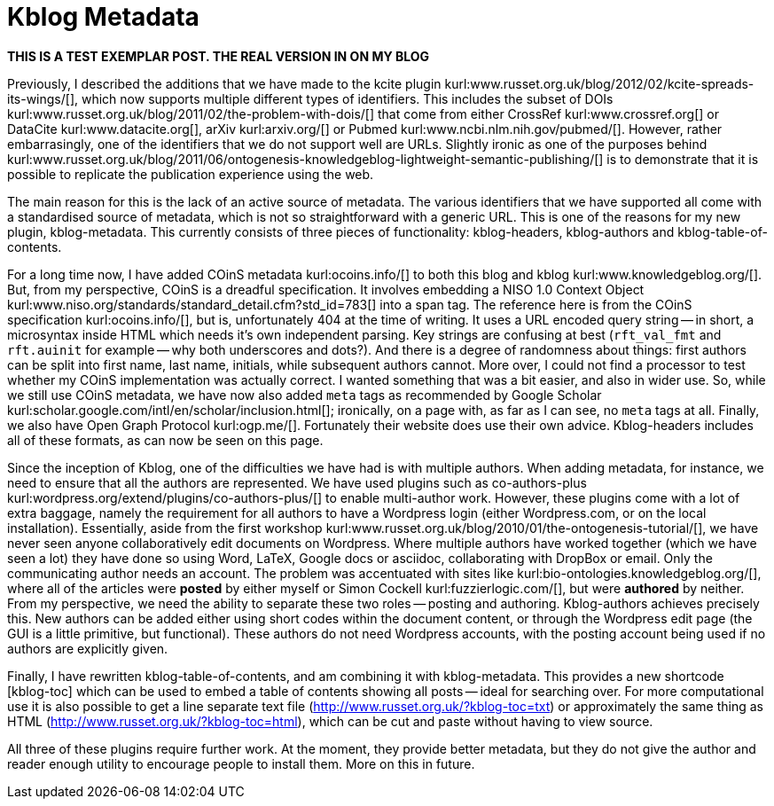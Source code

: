 Kblog Metadata
==============
:blogpost-categories: tech
:blogpost-status: published


*THIS IS A TEST EXEMPLAR POST. THE REAL VERSION IN ON MY BLOG*

Previously, I described the additions that we have made to the kcite plugin
kurl:www.russet.org.uk/blog/2012/02/kcite-spreads-its-wings/[], which now
supports multiple different types of identifiers. This includes the subset of
DOIs kurl:www.russet.org.uk/blog/2011/02/the-problem-with-dois/[] that come
from either CrossRef kurl:www.crossref.org[] or DataCite
kurl:www.datacite.org[], arXiv kurl:arxiv.org/[] or Pubmed
kurl:www.ncbi.nlm.nih.gov/pubmed/[]. However, rather embarrasingly, one of the
identifiers that we do not support well are URLs. Slightly ironic as one of
the purposes behind
kurl:www.russet.org.uk/blog/2011/06/ontogenesis-knowledgeblog-lightweight-semantic-publishing/[]
is to demonstrate that it is possible to replicate the publication experience
using the web. 

The main reason for this is the lack of an active source of metadata. The
various identifiers that we have supported all come with a standardised source
of metadata, which is not so straightforward with a generic URL. This is one
of the reasons for my new plugin, kblog-metadata. This currently consists of
three pieces of functionality: kblog-headers, kblog-authors and
kblog-table-of-contents. 

For a long time now, I have added COinS metadata kurl:ocoins.info/[] to both
this blog and kblog kurl:www.knowledgeblog.org/[]. But, from my perspective,
COinS is a dreadful specification. It involves embedding a NISO 1.0 Context
Object kurl:www.niso.org/standards/standard_detail.cfm?std_id=783[] into a
span tag. The reference here is from the COinS specification
kurl:ocoins.info/[], but is, unfortunately 404 at the time of writing. It uses
a URL encoded query string -- in short, a microsyntax inside HTML which needs
it's own independent parsing. Key strings are confusing at best (+rft_val_fmt+
and +rft.auinit+ for example -- why both underscores and dots?). And there is
a degree of randomness about things: first authors can be split into first
name, last name, initials, while subsequent authors cannot. More over, I
could not find a processor to test whether my COinS implementation was
actually correct. I wanted something that was a bit easier, and also in
wider use. So, while we still use COinS metadata, we have now also added +meta+
tags as recommended by Google Scholar
kurl:scholar.google.com/intl/en/scholar/inclusion.html[]; ironically, on a
page with, as far as I can see, no +meta+ tags at all. Finally, we also have
Open Graph Protocol kurl:ogp.me/[]. Fortunately their website does use their
own advice. Kblog-headers includes all of these formats, as can now be seen on
this page. 

Since the inception of Kblog, one of the difficulties we have had is with
multiple authors. When adding metadata, for instance, we need to ensure that
all the authors are represented. We have used plugins such as co-authors-plus
kurl:wordpress.org/extend/plugins/co-authors-plus/[] to enable multi-author
work. However, these plugins come with a lot of extra baggage, namely the
requirement for all authors to have a Wordpress login (either Wordpress.com,
or on the local installation). Essentially, aside from the first workshop
kurl:www.russet.org.uk/blog/2010/01/the-ontogenesis-tutorial/[], we have never
seen anyone collaboratively edit documents on Wordpress. Where multiple
authors have worked together (which we have seen a lot) they have done so
using Word, LaTeX, Google docs or asciidoc, collaborating with DropBox or
email. Only the communicating author needs an account. The problem was
accentuated with sites like kurl:bio-ontologies.knowledgeblog.org/[], where
all of the articles were *posted* by either myself or Simon Cockell
kurl:fuzzierlogic.com/[], but were *authored* by neither. From my perspective,
we need the ability to separate these two roles -- posting and authoring.
Kblog-authors achieves precisely this. New authors can be added either using
short codes within the document content, or through the Wordpress edit page
(the GUI is a little primitive, but functional). These authors do not need
Wordpress accounts, with the posting account being used if no authors are
explicitly given.

Finally, I have rewritten kblog-table-of-contents, and am combining it with
kblog-metadata. This provides a new shortcode &#91;kblog-toc&#93; which
can be used to embed a table of contents showing all posts -- ideal for
searching over. For more computational use it is also possible to get a line
separate text file (http://www.russet.org.uk/?kblog-toc=txt) or approximately
the same thing as HTML (http://www.russet.org.uk/?kblog-toc=html), which can
be cut and paste without having to view source. 

All three of these plugins require further work. At the moment, they provide
better metadata, but they do not give the author and reader enough utility to
encourage people to install them. More on this in future. 
